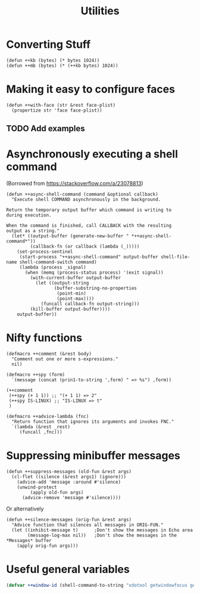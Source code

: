 #+TITLE: Utilities

* Converting Stuff
#+begin_src elisp
(defun ++kb (bytes) (* bytes 1024))
(defun ++mb (bytes) (* (++kb bytes) 1024))
#+end_src

* Making it easy to configure faces
#+begin_src elisp
(defun ++with-face (str &rest face-plist)
  (propertize str 'face face-plist))
#+end_src
** TODO Add examples
* Asynchronously executing a shell command
(Borrowed from https://stackoverflow.com/a/23078813)
#+begin_src elisp
(defun ++async-shell-command (command &optional callback)
  "Execute shell COMMAND asynchronously in the background.

Return the temporary output buffer which command is writing to
during execution.

When the command is finished, call CALLBACK with the resulting
output as a string."
  (let* ((output-buffer (generate-new-buffer " *++async-shell-command*"))
         (callback-fn (or callback (lambda (_)))))
    (set-process-sentinel
     (start-process "++async-shell-command" output-buffer shell-file-name shell-command-switch command)
     (lambda (process _signal)
       (when (memq (process-status process) '(exit signal))
         (with-current-buffer output-buffer
           (let ((output-string
                  (buffer-substring-no-properties
                   (point-min)
                   (point-max))))
             (funcall callback-fn output-string)))
         (kill-buffer output-buffer))))
    output-buffer))
#+end_src

* Nifty functions
#+begin_src elisp :results none
(defmacro ++comment (&rest body)
  "Comment out one or more s-expressions."
  nil)

(defmacro ++spy (form)
  `(message (concat (prin1-to-string ',form) " => %s") ,form))

(++comment
 (++spy (+ 1 1)) ;; "(+ 1 1) => 2"
 (++spy IS-LINUX) ;; "IS-LINUX => t"
 )

(defmacro ++advice-lambda (fnc)
  "Return function that ignores its arguments and invokes FNC."
  `(lambda (&rest _rest)
     (funcall ,fnc)))
#+end_src
* Suppressing minibuffer messages
#+begin_src elisp :results none
(defun ++suppress-messages (old-fun &rest args)
  (cl-flet ((silence (&rest args1) (ignore)))
    (advice-add 'message :around #'silence)
    (unwind-protect
         (apply old-fun args)
      (advice-remove 'message #'silence))))
#+end_src

Or alternatively
#+begin_src elisp :results none
(defun ++silence-messages (orig-fun &rest args)
  "Advice function that silences all messages in ORIG-FUN."
  (let ((inhibit-message t)      ;Don't show the messages in Echo area
        (message-log-max nil))   ;Don't show the messages in the *Messages* buffer
    (apply orig-fun args)))
#+end_src


* Useful general variables
#+begin_src emacs-lisp :tangle yes :results none
(defvar ++window-id (shell-command-to-string "xdotool getwindowfocus getactivewindow | tr -d '\n'"))
#+end_src
